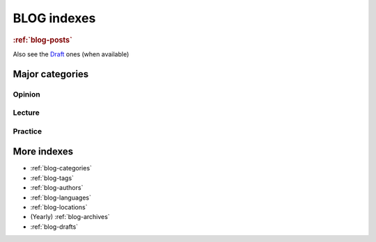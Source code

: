 ============
BLOG indexes
============

.. rubric::  :ref:`blog-posts`


.. postlist::
   :date: %Y/%m
   :format: {title} ({date})

Also see the `Draft <./drafts.html>`_ ones (when available)


Major categories
================


Opinion
-------

.. postlist::
   :category: opinion
   :date: %Y/%m
   :sort:
   :format: {title} ({date})

Lecture
-------

.. postlist::
   :category: lecture
   :date: %Y/%m
   :sort:
   :format: {title} ({date})

Practice
---------

.. postlist::
   :category: practice
   :date: %Y/%m
   :format: {title} ({date})



More indexes
============

* :ref:`blog-categories`
* :ref:`blog-tags`
* :ref:`blog-authors`
* :ref:`blog-languages`
* :ref:`blog-locations`
* (Yearly) :ref:`blog-archives`
* :ref:`blog-drafts`

